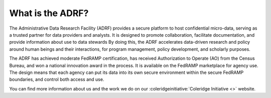 What is the ADRF?
===========================
The Administrative Data Research Facility (ADRF) provides a secure platform to host confidential micro-data, serving as a trusted partner for data providers and analysts. It is designed to promote collaboration, facilitate documentation, and provide information about use to data stewards By doing this, the ADRF accelerates data-driven research and policy around human beings and their interactions, for program management, policy development, and scholarly purposes.

.. image:: ../images/adrfenv.png
  :width: 800
  :alt: The ADRF environment

The ADRF has achieved moderate FedRAMP certification, has received Authorization to Operate (AO) from the Census Bureau, and won a national innovation award in the process. It is available on the FedRAMP marketplace for agency use. The design means that each agency can put its data into its own secure environment within the secure FedRAMP boundaries, and control both access and use.

You can find more information about us and the work we do on our :coleridgeinitiative:`Coleridge Initiative <>` website.